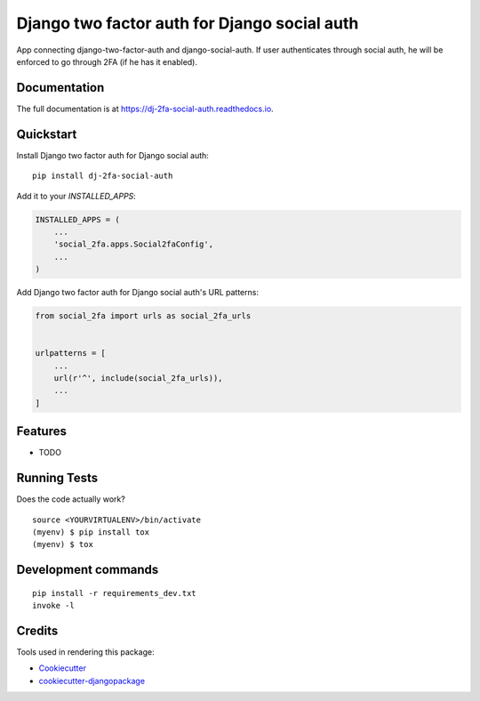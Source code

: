 =============================
Django two factor auth for Django social auth
=============================

.. image:: https://badge.fury.io/py/dj-2fa-social-auth.svg
    :target: https://badge.fury.io/py/dj-2fa-social-auth

.. image:: https://travis-ci.org/PetrDlouhy/dj-2fa-social-auth.svg?branch=master
    :target: https://travis-ci.org/PetrDlouhy/dj-2fa-social-auth

.. image:: https://codecov.io/gh/PetrDlouhy/dj-2fa-social-auth/branch/master/graph/badge.svg
    :target: https://codecov.io/gh/PetrDlouhy/dj-2fa-social-auth

App connecting django-two-factor-auth and django-social-auth. If user authenticates through social auth, he will be enforced to go through 2FA (if he has it enabled).

Documentation
-------------

The full documentation is at https://dj-2fa-social-auth.readthedocs.io.

Quickstart
----------

Install Django two factor auth for Django social auth::

    pip install dj-2fa-social-auth

Add it to your `INSTALLED_APPS`:

.. code-block:: python

    INSTALLED_APPS = (
        ...
        'social_2fa.apps.Social2faConfig',
        ...
    )

Add Django two factor auth for Django social auth's URL patterns:

.. code-block:: python

    from social_2fa import urls as social_2fa_urls


    urlpatterns = [
        ...
        url(r'^', include(social_2fa_urls)),
        ...
    ]

Features
--------

* TODO

Running Tests
-------------

Does the code actually work?

::

    source <YOURVIRTUALENV>/bin/activate
    (myenv) $ pip install tox
    (myenv) $ tox


Development commands
---------------------

::

    pip install -r requirements_dev.txt
    invoke -l


Credits
-------

Tools used in rendering this package:

*  Cookiecutter_
*  `cookiecutter-djangopackage`_

.. _Cookiecutter: https://github.com/audreyr/cookiecutter
.. _`cookiecutter-djangopackage`: https://github.com/pydanny/cookiecutter-djangopackage
